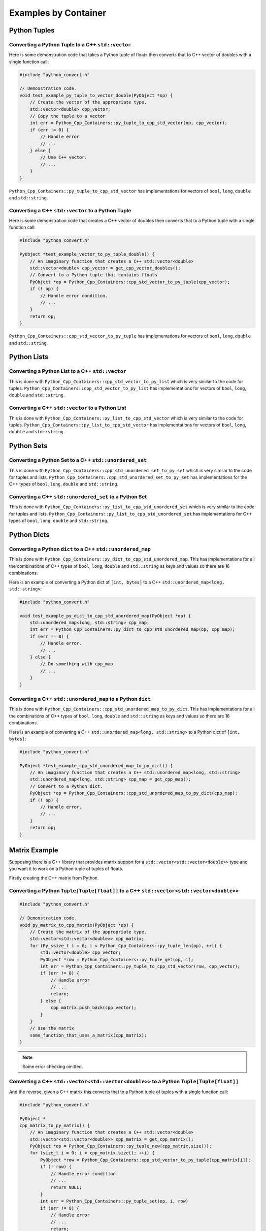 ****************************
Examples by Container
****************************


Python Tuples
==============

Converting a Python Tuple to a C++ ``std::vector``
------------------------------------------------------

Here is some demonstration code that takes a Python tuple of floats then converts that to C++ vector of doubles with a
single function call:

.. code-block:: cpp

    #include "python_convert.h"

    // Demonstration code.
    void test_example_py_tuple_to_vector_double(PyObject *op) {
        // Create the vector of the appropriate type.
        std::vector<double> cpp_vector;
        // Copy the tuple to a vector
        int err = Python_Cpp_Containers::py_tuple_to_cpp_std_vector(op, cpp_vector);
        if (err != 0) {
            // Handle error
            // ...
        } else {
            // Use C++ vector.
            // ...
        }
    }

``Python_Cpp_Containers::py_tuple_to_cpp_std_vector`` has implementations for vectors of ``bool``, ``long``, ``double``
and ``std::string``.


Converting a C++ ``std::vector`` to a Python Tuple
------------------------------------------------------

Here is some demonstration code that creates a C++ vector of doubles then converts that to a Python tuple with a single
function call:

.. code-block:: cpp

    #include "python_convert.h"

    PyObject *test_example_vector_to_py_tuple_double() {
        // An imaginary function that creates a C++ std::vector<double>
        std::vector<double> cpp_vector = get_cpp_vector_doubles();
        // Convert to a Python tuple that contains floats
        PyObject *op = Python_Cpp_Containers::cpp_std_vector_to_py_tuple(cpp_vector);
        if (! op) {
            // Handle error condition.
            // ...
        }
        return op;
    }

``Python_Cpp_Containers::cpp_std_vector_to_py_tuple`` has implementations for vectors of ``bool``, ``long``, ``double``
and ``std::string``.

Python Lists
===============


Converting a Python List to a C++ ``std::vector``
------------------------------------------------------

This is done with ``Python_Cpp_Containers::cpp_std_vector_to_py_list`` which is very similar to the code for tuples.
``Python_Cpp_Containers::cpp_std_vector_to_py_list`` has implementations for vectors of ``bool``, ``long``, ``double``
and ``std::string``.

Converting a C++ ``std::vector`` to a Python List
------------------------------------------------------

This is done with ``Python_Cpp_Containers::py_list_to_cpp_std_vector`` which is very similar to the code for tuples.
``Python_Cpp_Containers::py_list_to_cpp_std_vector`` has implementations for vectors of ``bool``, ``long``, ``double``
and ``std::string``.


Python Sets
==================

Converting a Python Set to a C++ ``std::unordered_set``
----------------------------------------------------------

This is done with ``Python_Cpp_Containers::cpp_std_unordered_set_to_py_set`` which is very similar to the code for
tuples and lists.
``Python_Cpp_Containers::cpp_std_unordered_set_to_py_set`` has implementations for the C++ types of ``bool``,
``long``, ``double`` and ``std::string``.

Converting a C++ ``std::unordered_set`` to a Python Set
----------------------------------------------------------

This is done with ``Python_Cpp_Containers::py_list_to_cpp_std_unordered_set`` which is very similar to the code for
tuples and lists.
``Python_Cpp_Containers::py_list_to_cpp_std_unordered_set`` has implementations for C++ types of ``bool``, ``long``,
``double`` and ``std::string``.


Python Dicts
==========================

Converting a Python ``dict`` to a C++ ``std::unordered_map``
-----------------------------------------------------------------

This is done with ``Python_Cpp_Containers::py_dict_to_cpp_std_unordered_map``.
This has implementations for all the combinations of C++ types of ``bool``, ``long``, ``double`` and ``std::string``
as keys and values so there are 16 combinations.

Here is an example of converting a Python dict of ``[int, bytes]`` to a C++ ``std::unordered_map<long, std::string>``:

.. code-block:: cpp

    #include "python_convert.h"

    void test_example_py_dict_to_cpp_std_unordered_map(PyObject *op) {
        std::unordered_map<long, std::string> cpp_map;
        int err = Python_Cpp_Containers::py_dict_to_cpp_std_unordered_map(op, cpp_map);
        if (err != 0) {
            // Handle error.
            // ...
        } else {
            // Do something with cpp_map
            // ...
        }
    }

Converting a C++ ``std::unordered_map`` to a Python ``dict``
-----------------------------------------------------------------

This is done with ``Python_Cpp_Containers::cpp_std_unordered_map_to_py_dict``.
This has implementations for all the combinations of C++ types of ``bool``, ``long``, ``double`` and ``std::string`` as
keys and values so there are 16 combinations.

Here is an example of converting a C++ ``std::unordered_map<long, std::string>`` to a Python dict of ``[int, bytes]``:

.. code-block:: cpp

    #include "python_convert.h"

    PyObject *test_example_cpp_std_unordered_map_to_py_dict() {
        // An imaginary function that creates a C++ std::unordered_map<long, std::string>
        std::unordered_map<long, std::string> cpp_map = get_cpp_map();
        // Convert to a Python dict.
        PyObject *op = Python_Cpp_Containers::cpp_std_unordered_map_to_py_dict(cpp_map);
        if (! op) {
            // Handle error.
            // ...
        }
        return op;
    }


Matrix Example
========================

Supposing there is a C++ library that provides matrix support for a ``std::vector<std::vector<double>>`` type and you
want it to work on a Python tuple of tuples of floats.

Firstly creating the C++ matrix from Python.

Converting a Python ``Tuple[Tuple[float]]`` to a C++ ``std::vector<std::vector<double>>``
-----------------------------------------------------------------------------------------------

.. code-block:: cpp

    #include "python_convert.h"

    // Demonstration code.
    void py_matrix_to_cpp_matrix(PyObject *op) {
        // Create the matrix of the appropriate type.
        std::vector<std::vector<double>> cpp_matrix;
        for (Py_ssize_t i = 0; i < Python_Cpp_Containers::py_tuple_len(op), ++i) {
            std::vector<double> cpp_vector;
            PyObject *row = Python_Cpp_Containers::py_tuple_get(op, i);
            int err = Python_Cpp_Containers::py_tuple_to_cpp_std_vector(row, cpp_vector);
            if (err != 0) {
                // Handle error
                // ...
                return;
            } else {
                cpp_matrix.push_back(cpp_vector);
            }
        }
        // Use the matrix
        some_function_that_uses_a_matrix(cpp_matrix);
    }

.. note:: Some error checking omitted.

Converting a C++ ``std::vector<std::vector<double>>`` to a Python ``Tuple[Tuple[float]]``
----------------------------------------------------------------------------------------------

And the reverse, given a C++ matrix this converts that to a Python tuple of tuples with a single function call:

.. code-block:: cpp

    #include "python_convert.h"

    PyObject *
    cpp_matrix_to_py_matrix() {
        // An imaginary function that creates a C++ std::vector<double>
        std::vector<std::vector<double>> cpp_matrix = get_cpp_matrix();
        PyObject *op = Python_Cpp_Containers::py_tuple_new(cpp_matrix.size());
        for (size_t i = 0; i < cpp_matrix.size(); ++i) {
            PyObject *row = Python_Cpp_Containers::cpp_std_vector_to_py_tuple(cpp_matrix[i]);
            if (! row) {
                // Handle error condition.
                // ...
                return NULL;
            }
            int err = Python_Cpp_Containers::py_tuple_set(op, i, row)
            if (err != 0) {
                // Handle error
                // ...
                return;
            }
        }
        return op;
    }

.. note:: Some error checking omitted.
